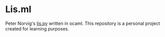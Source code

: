 * Lis.ml
Peter Norvig's [[https://www.norvig.com/lispy.html][lis.py]] written in ocaml. This repository is a personal
project created for learning purposes.
